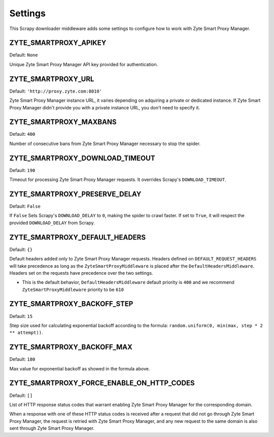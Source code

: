 ========
Settings
========

This Scrapy downloader middleware adds some settings to configure how to work
with Zyte Smart Proxy Manager.

ZYTE_SMARTPROXY_APIKEY
----------------------

Default: ``None``

Unique Zyte Smart Proxy Manager API key provided for authentication.

ZYTE_SMARTPROXY_URL
-------------------

Default: ``'http://proxy.zyte.com:8010'``

Zyte Smart Proxy Manager instance URL, it varies depending on adquiring a private or dedicated instance. If Zyte Smart Proxy Manager didn't provide
you with a private instance URL, you don't need to specify it.

ZYTE_SMARTPROXY_MAXBANS
-----------------------

Default: ``400``

Number of consecutive bans from Zyte Smart Proxy Manager necessary to stop the spider.

ZYTE_SMARTPROXY_DOWNLOAD_TIMEOUT
--------------------------------

Default: ``190``

Timeout for processing Zyte Smart Proxy Manager requests. It overrides Scrapy's ``DOWNLOAD_TIMEOUT``.

ZYTE_SMARTPROXY_PRESERVE_DELAY
------------------------------

Default: ``False``

If ``False`` Sets Scrapy's ``DOWNLOAD_DELAY`` to ``0``, making the spider to crawl faster. If set to ``True``, it will
respect the provided ``DOWNLOAD_DELAY`` from Scrapy.

ZYTE_SMARTPROXY_DEFAULT_HEADERS
-------------------------------

Default: ``{}``

Default headers added only to Zyte Smart Proxy Manager requests. Headers defined on ``DEFAULT_REQUEST_HEADERS`` will take precedence as long as the ``ZyteSmartProxyMiddleware`` is placed after the ``DefaultHeadersMiddleware``. Headers set on the requests have precedence over the two settings.

* This is the default behavior, ``DefaultHeadersMiddleware`` default priority is ``400`` and we recommend ``ZyteSmartProxyMiddleware`` priority to be ``610``

ZYTE_SMARTPROXY_BACKOFF_STEP
----------------------------

Default: ``15``

Step size used for calculating exponential backoff according to the formula: ``random.uniform(0, min(max, step * 2 ** attempt))``.

ZYTE_SMARTPROXY_BACKOFF_MAX
---------------------------

Default: ``180``

Max value for exponential backoff as showed in the formula above.

ZYTE_SMARTPROXY_FORCE_ENABLE_ON_HTTP_CODES
------------------------------------------

Default: ``[]``

List of HTTP response status codes that warrant enabling Zyte Smart Proxy Manager for the
corresponding domain.

When a response with one of these HTTP status codes is received after a request
that did not go through Zyte Smart Proxy Manager, the request is retried with Zyte Smart Proxy Manager, and any
new request to the same domain is also sent through Zyte Smart Proxy Manager.
